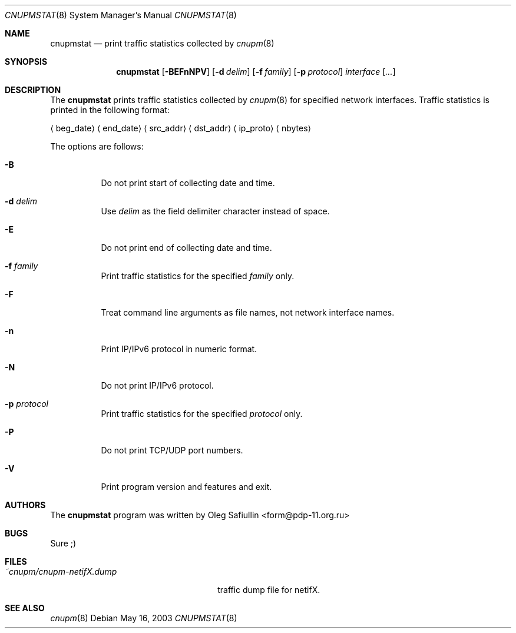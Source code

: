 .\" $RuOBSD: cnupmstat.8,v 1.3 2004/01/14 05:26:51 form Exp $
.\"
.\" Copyright (c) 2003 Oleg Safiullin <form@pdp-11.org.ru>
.\" All rights reserved.
.\"
.\" Redistribution and use in source and binary forms, with or without
.\" modification, are permitted provided that the following conditions
.\" are met:
.\" 1. Redistributions of source code must retain the above copyright
.\"    notice unmodified, this list of conditions, and the following
.\"    disclaimer.
.\" 2. Redistributions in binary form must reproduce the above copyright
.\"    notice, this list of conditions and the following disclaimer in the
.\"    documentation and/or other materials provided with the distribution.
.\"
.\" THIS SOFTWARE IS PROVIDED BY THE AUTHOR AND CONTRIBUTORS ``AS IS'' AND
.\" ANY EXPRESS OR IMPLIED WARRANTIES, INCLUDING, BUT NOT LIMITED TO, THE
.\" IMPLIED WARRANTIES OF MERCHANTABILITY AND FITNESS FOR A PARTICULAR PURPOSE
.\" ARE DISCLAIMED.  IN NO EVENT SHALL THE AUTHOR OR CONTRIBUTORS BE LIABLE
.\" FOR ANY DIRECT, INDIRECT, INCIDENTAL, SPECIAL, EXEMPLARY, OR CONSEQUENTIAL
.\" DAMAGES (INCLUDING, BUT NOT LIMITED TO, PROCUREMENT OF SUBSTITUTE GOODS
.\" OR SERVICES; LOSS OF USE, DATA, OR PROFITS; OR BUSINESS INTERRUPTION)
.\" HOWEVER CAUSED AND ON ANY THEORY OF LIABILITY, WHETHER IN CONTRACT, STRICT
.\" LIABILITY, OR TORT (INCLUDING NEGLIGENCE OR OTHERWISE) ARISING IN ANY WAY
.\" OUT OF THE USE OF THIS SOFTWARE, EVEN IF ADVISED OF THE POSSIBILITY OF
.\" SUCH DAMAGE.
.\"
.Dd May 16, 2003
.Dt CNUPMSTAT 8
.Os
.Sh NAME
.Nm cnupmstat
.Nd print traffic statistics collected by
.Xr cnupm 8
.Sh SYNOPSIS
.Nm cnupmstat
.Op Fl BEFnNPV
.Op Fl d Ar delim
.Op Fl f Ar family
.Op Fl p Ar protocol
.Ar interface
.Op Ar ...
.Sh DESCRIPTION
The
.Nm
prints traffic statistics collected by
.Xr cnupm 8
for specified network interfaces.
Traffic statistics is printed in the following format:

.Aq beg_date
.Aq end_date
.Aq src_addr
.Aq dst_addr
.Aq ip_proto
.Aq nbytes


The options are follows:
.Bl -tag -width Ds
.It Fl B
Do not print start of collecting date and time.
.It Fl d Ar delim
Use
.Ar delim
as the field delimiter character instead of space.
.It Fl E
Do not print end of collecting date and time.
.It Fl f Ar family
Print traffic statistics for the specified
.Ar family
only.
.It Fl F
Treat command line arguments as file names, not network interface names.
.It Fl n
Print IP/IPv6 protocol in numeric format.
.It Fl N
Do not print IP/IPv6 protocol.
.It Fl p Ar protocol
Print traffic statistics for the specified
.Ar protocol
only.
.It Fl P
Do not print TCP/UDP port numbers.
.It Fl V
Print program version and features and exit.
.El
.Sh AUTHORS
The
.Nm
program was written by
.An Oleg Safiullin Aq form@pdp-11.org.ru
.Sh BUGS
Sure ;)
.Sh FILES
.Bl -tag -width ~cnupm/cnupm-netifX.dump -compact
.It Pa ~cnupm/cnupm-netifX.dump
traffic dump file for netifX.
.El
.Sh SEE ALSO
.Xr cnupm 8

